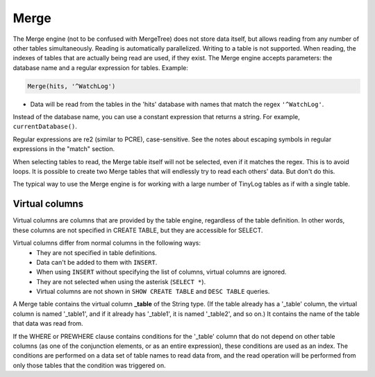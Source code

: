 Merge
-----

The Merge engine (not to be confused with MergeTree) does not store data itself, but allows reading from any number of other tables simultaneously.
Reading is automatically parallelized. Writing to a table is not supported. When reading, the indexes of tables that are actually being read are used, if they exist.
The Merge engine accepts parameters: the database name and a regular expression for tables. Example:

.. code-block:: text

  Merge(hits, '^WatchLog')

- Data will be read from the tables in the 'hits' database with names that match the regex ``'^WatchLog'``.

Instead of the database name, you can use a constant expression that returns a string. For example, ``currentDatabase()``.

Regular expressions are re2 (similar to PCRE), case-sensitive. See the notes about escaping symbols in regular expressions in the "match" section.

When selecting tables to read, the Merge table itself will not be selected, even if it matches the regex. This is to avoid loops.
It is possible to create two Merge tables that will endlessly try to read each others' data. But don't do this.

The typical way to use the Merge engine is for working with a large number of TinyLog tables as if with a single table.

Virtual columns
~~~~~~~~~~~~~~~

Virtual columns are columns that are provided by the table engine, regardless of the table definition. In other words, these columns are not specified in CREATE TABLE, but they are accessible for SELECT.

Virtual columns differ from normal columns in the following ways:
 - They are not specified in table definitions.
 - Data can't be added to them with ``INSERT``.
 - When using ``INSERT`` without specifying the list of columns, virtual columns are ignored.
 - They are not selected when using the asterisk (``SELECT *``).
 - Virtual columns are not shown in ``SHOW CREATE TABLE`` and ``DESC TABLE`` queries.

A Merge table contains the virtual column **_table** of the String type. (If the table already has a '_table' column, the virtual column is named '_table1', and if it already has '_table1', it is named '_table2', and so on.) It contains the name of the table that data was read from.

If the WHERE or PREWHERE clause contains conditions for the '_table' column that do not depend on other table columns (as one of the conjunction elements, or as an entire expression), these conditions are used as an index. The conditions are performed on a data set of table names to read data from, and the read operation will be performed from only those tables that the condition was triggered on.

